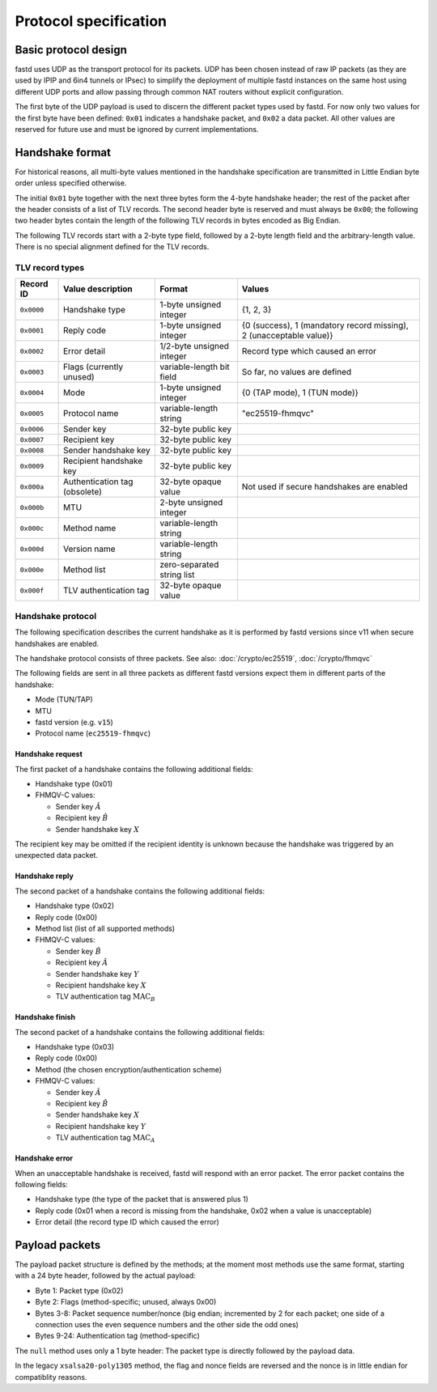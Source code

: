 Protocol specification
======================

Basic protocol design
~~~~~~~~~~~~~~~~~~~~~
fastd uses UDP as the transport protocol for its packets. UDP has been chosen
instead of raw IP packets (as they are used by IPIP and 6in4 tunnels or IPsec)
to simplify the deployment of multiple fastd instances on the same host using different
UDP ports and allow passing through common NAT routers without explicit configuration.

The first byte of the UDP payload is used to discern the different packet types
used by fastd. For now only two values for the first byte have been defined:
``0x01`` indicates a handshake packet, and ``0x02`` a data packet. All other
values are reserved for future use and must be ignored by current implementations.

Handshake format
~~~~~~~~~~~~~~~~
For historical reasons, all multi-byte values mentioned in the handshake specification are transmitted in Little Endian byte order
unless specified otherwise.

The initial ``0x01`` byte together with the next three bytes form the 4-byte handshake header; the rest of
the packet after the header consists of a list of TLV records. The second header byte is reserved and must
always be ``0x00``; the following two header bytes contain the length of the following TLV records in bytes
encoded as Big Endian.

The following TLV records start with a 2-byte type field, followed by a 2-byte length field and the
arbitrary-length value. There is no special alignment defined for the TLV records.


TLV record types
----------------
========== ============================= ========================== ===================================================================
Record ID  Value description             Format                     Values
========== ============================= ========================== ===================================================================
``0x0000`` Handshake type                1-byte unsigned integer    {1, 2, 3}
``0x0001`` Reply code                    1-byte unsigned integer    {0 (success), 1 (mandatory record missing), 2 (unacceptable value)}
``0x0002`` Error detail                  1/2-byte unsigned integer  Record type which caused an error
``0x0003`` Flags (currently unused)      variable-length bit field  So far, no values are defined
``0x0004`` Mode                          1-byte unsigned integer    {0 (TAP mode), 1 (TUN mode)}
``0x0005`` Protocol name                 variable-length string     "ec25519-fhmqvc"
``0x0006`` Sender key                    32-byte public key
``0x0007`` Recipient key                 32-byte public key
``0x0008`` Sender handshake key          32-byte public key
``0x0009`` Recipient handshake key       32-byte public key
``0x000a`` Authentication tag (obsolete) 32-byte opaque value       Not used if secure handshakes are enabled
``0x000b`` MTU                           2-byte unsigned integer
``0x000c`` Method name                   variable-length string
``0x000d`` Version name                  variable-length string
``0x000e`` Method list                   zero-separated string list
``0x000f`` TLV authentication tag        32-byte opaque value
========== ============================= ========================== ===================================================================

.. _handshake_protocol:

Handshake protocol
------------------
The following specification describes the current handshake as it is performed by fastd versions
since v11 when secure handshakes are enabled.

The handshake protocol consists of three packets. See also: :doc:`/crypto/ec25519`, :doc:`/crypto/fhmqvc`

The following fields are sent in all three packets as different fastd versions expect them in
different parts of the handshake:

* Mode (TUN/TAP)
* MTU
* fastd version (e.g. ``v15``)
* Protocol name (``ec25519-fhmqvc``)

Handshake request
.................
The first packet of a handshake contains the following additional fields:

* Handshake type (0x01)
* FHMQV-C values:

  - Sender key :math:`\hat{A}`
  - Recipient key :math:`\hat{B}`
  - Sender handshake key :math:`X`

The recipient key may be omitted if the recipient identity is unknown because the handshake was triggered by an unexpected data packet.

Handshake reply
...............
The second packet of a handshake contains the following additional fields:

* Handshake type (0x02)
* Reply code (0x00)
* Method list (list of all supported methods)
* FHMQV-C values:

  - Sender key :math:`\hat{B}`
  - Recipient key :math:`\hat{A}`
  - Sender handshake key :math:`Y`
  - Recipient handshake key :math:`X`
  - TLV authentication tag :math:`\text{MAC}_B`

Handshake finish
................
The second packet of a handshake contains the following additional fields:

* Handshake type (0x03)
* Reply code (0x00)
* Method (the chosen encryption/authentication scheme)
* FHMQV-C values:

  - Sender key :math:`\hat{A}`
  - Recipient key :math:`\hat{B}`
  - Sender handshake key :math:`X`
  - Recipient handshake key :math:`Y`
  - TLV authentication tag :math:`\text{MAC}_A`

Handshake error
...............
When an unacceptable handshake is received, fastd will respond with an error packet. The error packet contains the following fields:

* Handshake type (the type of the packet that is answered plus 1)
* Reply code (0x01 when a record is missing from the handshake,
  0x02 when a value is unacceptable)
* Error detail (the record type ID which caused the error)

Payload packets
~~~~~~~~~~~~~~~
The payload packet structure is defined by the methods; at the moment most methods use the same format, starting with a 24 byte header, followed by the actual payload:

* Byte 1: Packet type (0x02)
* Byte 2: Flags (method-specific; unused, always 0x00)
* Bytes 3-8: Packet sequence number/nonce (big endian; incremented by 2 for each packet; one side of a connection uses the even sequence numbers and the other side the odd ones)
* Bytes 9-24: Authentication tag (method-specific)

The ``null`` method uses only a 1 byte header: The packet type is directly followed by the payload data.

In the legacy ``xsalsa20-poly1305`` method, the flag and nonce fields are reversed and the nonce is in little endian for compatiblity reasons.

